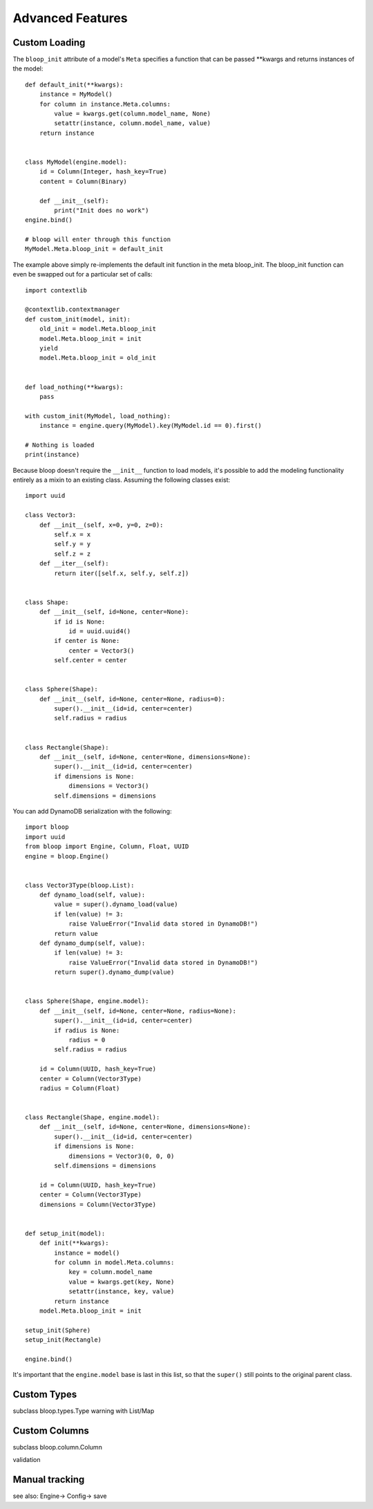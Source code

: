 Advanced Features
=================

.. _loading:

Custom Loading
--------------

The ``bloop_init`` attribute of a model's ``Meta`` specifies a function that
can be passed \*\*kwargs and returns instances of the model::

    def default_init(**kwargs):
        instance = MyModel()
        for column in instance.Meta.columns:
            value = kwargs.get(column.model_name, None)
            setattr(instance, column.model_name, value)
        return instance


    class MyModel(engine.model):
        id = Column(Integer, hash_key=True)
        content = Column(Binary)

        def __init__(self):
            print("Init does no work")
    engine.bind()

    # bloop will enter through this function
    MyModel.Meta.bloop_init = default_init

The example above simply re-implements the default init function in the meta
bloop_init.  The bloop_init function can even be swapped out for a particular
set of calls::

    import contextlib

    @contextlib.contextmanager
    def custom_init(model, init):
        old_init = model.Meta.bloop_init
        model.Meta.bloop_init = init
        yield
        model.Meta.bloop_init = old_init


    def load_nothing(**kwargs):
        pass

    with custom_init(MyModel, load_nothing):
        instance = engine.query(MyModel).key(MyModel.id == 0).first()

    # Nothing is loaded
    print(instance)

Because bloop doesn't require the ``__init__`` function to load models, it's
possible to add the modeling functionality entirely as a mixin to an existing
class.  Assuming the following classes exist::

    import uuid

    class Vector3:
        def __init__(self, x=0, y=0, z=0):
            self.x = x
            self.y = y
            self.z = z
        def __iter__(self):
            return iter([self.x, self.y, self.z])


    class Shape:
        def __init__(self, id=None, center=None):
            if id is None:
                id = uuid.uuid4()
            if center is None:
                center = Vector3()
            self.center = center


    class Sphere(Shape):
        def __init__(self, id=None, center=None, radius=0):
            super().__init__(id=id, center=center)
            self.radius = radius


    class Rectangle(Shape):
        def __init__(self, id=None, center=None, dimensions=None):
            super().__init__(id=id, center=center)
            if dimensions is None:
                dimensions = Vector3()
            self.dimensions = dimensions

You can add DynamoDB serialization with the following::

    import bloop
    import uuid
    from bloop import Engine, Column, Float, UUID
    engine = bloop.Engine()


    class Vector3Type(bloop.List):
        def dynamo_load(self, value):
            value = super().dynamo_load(value)
            if len(value) != 3:
                raise ValueError("Invalid data stored in DynamoDB!")
            return value
        def dynamo_dump(self, value):
            if len(value) != 3:
                raise ValueError("Invalid data stored in DynamoDB!")
            return super().dynamo_dump(value)


    class Sphere(Shape, engine.model):
        def __init__(self, id=None, center=None, radius=None):
            super().__init__(id=id, center=center)
            if radius is None:
                radius = 0
            self.radius = radius

        id = Column(UUID, hash_key=True)
        center = Column(Vector3Type)
        radius = Column(Float)


    class Rectangle(Shape, engine.model):
        def __init__(self, id=None, center=None, dimensions=None):
            super().__init__(id=id, center=center)
            if dimensions is None:
                dimensions = Vector3(0, 0, 0)
            self.dimensions = dimensions

        id = Column(UUID, hash_key=True)
        center = Column(Vector3Type)
        dimensions = Column(Vector3Type)


    def setup_init(model):
        def init(**kwargs):
            instance = model()
            for column in model.Meta.columns:
                key = column.model_name
                value = kwargs.get(key, None)
                setattr(instance, key, value)
            return instance
        model.Meta.bloop_init = init

    setup_init(Sphere)
    setup_init(Rectangle)

    engine.bind()

It's important that the ``engine.model`` base is last in this list, so that the
``super()`` still points to the original parent class.

.. seealso::
    * :ref:`model` for more details info on the base model class.
    * :ref:`define` for more info on defining models.

Custom Types
------------

subclass bloop.types.Type
warning with List/Map

Custom Columns
--------------

subclass bloop.column.Column

validation

.. _tracking:

Manual tracking
---------------

see also: Engine-> Config-> save
